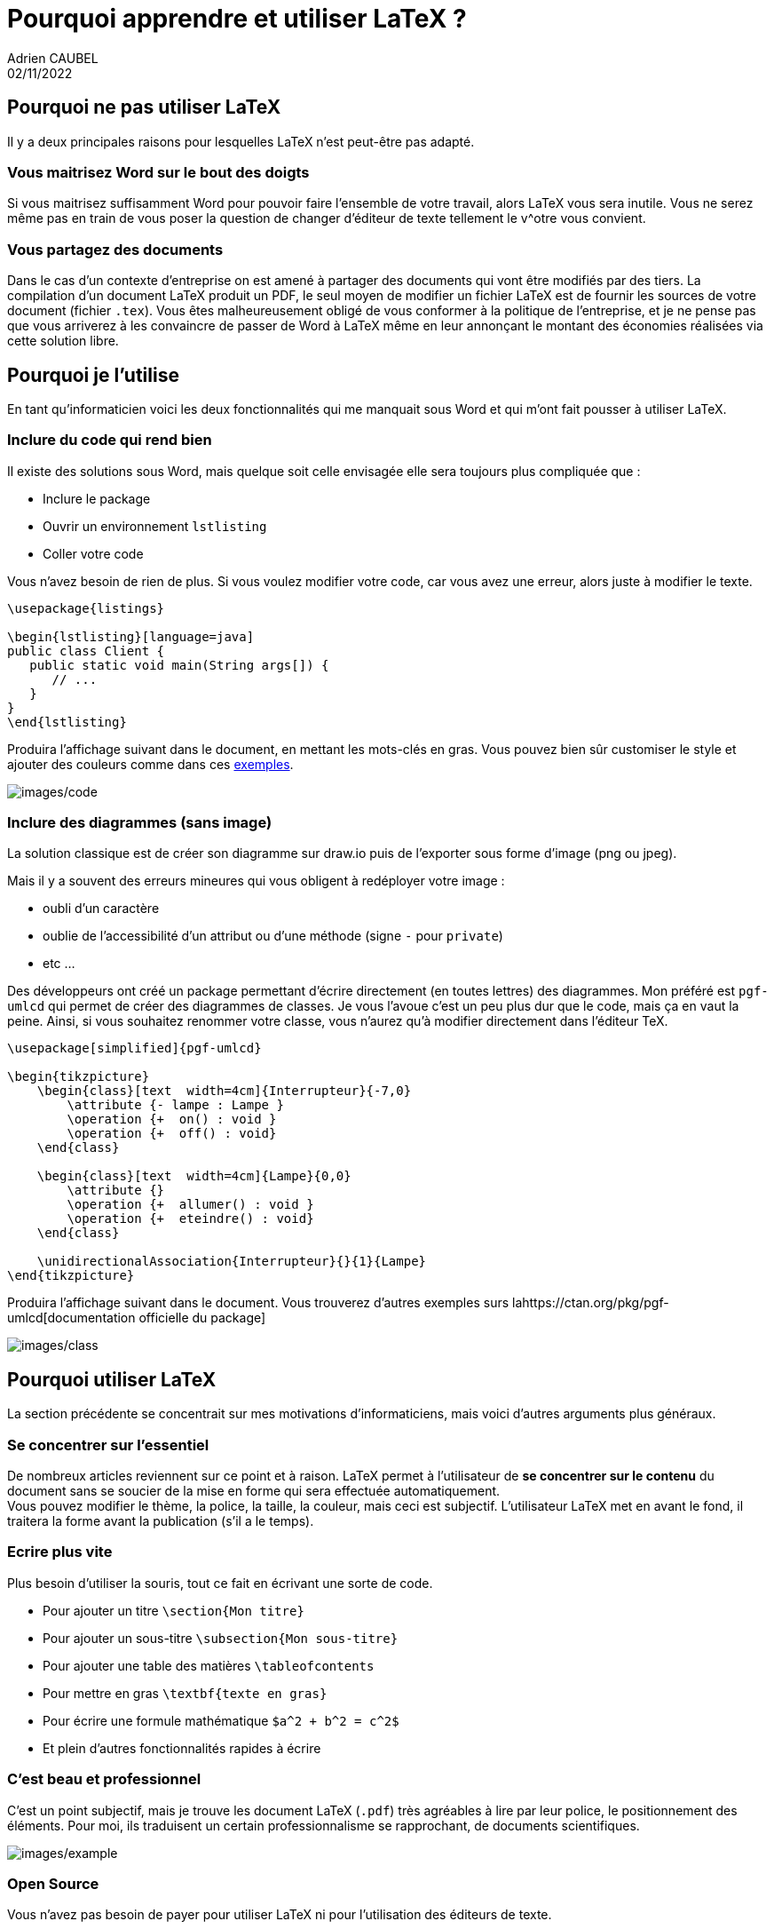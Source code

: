 = Pourquoi apprendre et utiliser LaTeX ?
Adrien CAUBEL
02/11/2022

== Pourquoi ne pas utiliser LaTeX

Il y a deux principales raisons pour lesquelles LaTeX n’est peut-être
pas adapté.

=== Vous maitrisez Word sur le bout des doigts

Si vous maitrisez suffisamment Word pour pouvoir faire l’ensemble de
votre travail, alors LaTeX vous sera inutile. Vous ne serez même pas en
train de vous poser la question de changer d’éditeur de texte tellement
le v^otre vous convient.

=== Vous partagez des documents

Dans le cas d’un contexte d’entreprise on est amené à partager des
documents qui vont être modifiés par des tiers. La compilation d’un
document LaTeX produit un PDF, le seul moyen de modifier un fichier
LaTeX est de fournir les sources de votre document (fichier `+.tex+`).
Vous êtes malheureusement obligé de vous conformer à la politique de
l’entreprise, et je ne pense pas que vous arriverez à les convaincre de
passer de Word à LaTeX même en leur annonçant le montant des économies
réalisées via cette solution libre.

== Pourquoi je l’utilise

En tant qu’informaticien voici les deux fonctionnalités qui me manquait
sous Word et qui m’ont fait pousser à utiliser LaTeX.

=== Inclure du code qui rend bien

Il existe des solutions sous Word, mais quelque soit celle envisagée
elle sera toujours plus compliquée que :

* Inclure le package
* Ouvrir un environnement `+lstlisting+`
* Coller votre code

Vous n’avez besoin de rien de plus. Si vous voulez modifier votre code,
car vous avez une erreur, alors juste à modifier le texte.

[source,latex]
----
\usepackage{listings}

\begin{lstlisting}[language=java]
public class Client {
   public static void main(String args[]) {
      // ...
   }
}
\end{lstlisting}
----

Produira l’affichage suivant dans le document, en mettant les mots-clés
en gras. Vous pouvez bien sûr customiser le style et ajouter des
couleurs comme dans ces
https://texblog.org/2011/06/11/latex-syntax-highlighting-examples/[exemples].

image:images/code.png[images/code]

=== Inclure des diagrammes (sans image)

La solution classique est de créer son diagramme sur draw.io puis de
l’exporter sous forme d’image (png ou jpeg).

Mais il y a souvent des erreurs mineures qui vous obligent à redéployer
votre image :

* oubli d’un caractère
* oublie de l’accessibilité d’un attribut ou d’une méthode (signe `+-+`
pour `+private+`)
* etc …

Des développeurs ont créé un package permettant d’écrire directement (en
toutes lettres) des diagrammes. Mon préféré est `+pgf-umlcd+` qui permet
de créer des diagrammes de classes. Je vous l’avoue c’est un peu plus
dur que le code, mais ça en vaut la peine. Ainsi, si vous souhaitez
renommer votre classe, vous n’aurez qu’à modifier directement dans
l’éditeur TeX.

[source,latex]
----
\usepackage[simplified]{pgf-umlcd}

\begin{tikzpicture}
    \begin{class}[text  width=4cm]{Interrupteur}{-7,0}
        \attribute {- lampe : Lampe }
        \operation {+  on() : void }
        \operation {+  off() : void}
    \end{class} 
    
    \begin{class}[text  width=4cm]{Lampe}{0,0}
        \attribute {}
        \operation {+  allumer() : void }
        \operation {+  eteindre() : void}
    \end{class} 

    \unidirectionalAssociation{Interrupteur}{}{1}{Lampe}
\end{tikzpicture}
----

Produira l’affichage suivant dans le document. Vous trouverez d’autres
exemples surs lahttps://ctan.org/pkg/pgf-umlcd[documentation officielle
du package]

image:images/class.png[images/class]

== Pourquoi utiliser LaTeX

La section précédente se concentrait sur mes motivations
d’informaticiens, mais voici d’autres arguments plus généraux.

=== Se concentrer sur l’essentiel

De nombreux articles reviennent sur ce point et à raison. LaTeX permet à
l’utilisateur de *se concentrer sur le contenu* du document sans se
soucier de la mise en forme qui sera effectuée automatiquement. +
Vous pouvez modifier le thème, la police, la taille, la couleur, mais
ceci est subjectif. L’utilisateur LaTeX met en avant le fond, il
traitera la forme avant la publication (s’il a le temps).

=== Ecrire plus vite

Plus besoin d’utiliser la souris, tout ce fait en écrivant une sorte de
code.

* Pour ajouter un titre `+\section{Mon titre}+`
* Pour ajouter un sous-titre `+\subsection{Mon sous-titre}+`
* Pour ajouter une table des matières `+\tableofcontents+`
* Pour mettre en gras `+\textbf{texte en gras}+`
* Pour écrire une formule mathématique `+$a^2 + b^2 = c^2$+`
* Et plein d’autres fonctionnalités rapides à écrire

=== C’est beau et professionnel

C’est un point subjectif, mais je trouve les document LaTeX (`+.pdf+`)
très agréables à lire par leur police, le positionnement des éléments.
Pour moi, ils traduisent un certain professionnalisme se rapprochant, de
documents scientifiques.

image:images/example.png[images/example]

=== Open Source

Vous n’avez pas besoin de payer pour utiliser LaTeX ni pour
l’utilisation des éditeurs de texte.

== Je veux utiliser LaTeX

* Vous n’avez aucune contrindication à l’utilisation de LaTeX
* Vous souhaitez vous concentrer sur le fond
* D’autres arguments vous ont convaincu.

Alors, oui apprenez LaTeX, regardez sur le Net ce qu’il est possible de
faire avec puis lancez-vous. A titre personnel, j’ai regardé quelques
vidéos YouTube en français puis au bout d’une heure j’ai rédigé mon
premier document (très simple). Au fur et à mesure de vos besoins, vous
trouverez les packages et l’aide n'ecessaire sur internet.

=== Exemple complet

* link:exemple_simple.txt[Code Source]
* link:exemple_simple.pdf[Rendu PDF]

=== Liens utiles

* link:www.overleaf.com[Overleaf] pour commencer à écrire sans se
préoccuper de l’installation du compilateur sur votre ordinateur.
* https://www.univ-montp3.fr/miap/ens/info/Expert/ExpertDoc/TD1/exo8.html[MikTex
+ Tekmaker] tutoriel pour installer un compilateur et un éditeur Latex.
* https://www.youtube.com/watch?v=tcP9wpy33fw&list=PLF5D1F10DAA072E4E[Videos]
Une playlist en français pour apprendre Latex.
